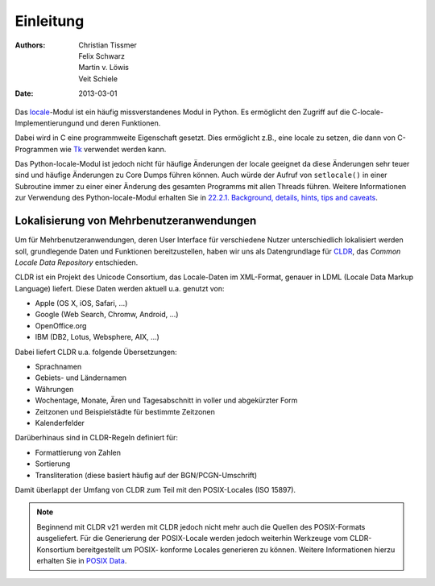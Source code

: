 ==========
Einleitung
==========

:Authors: - Christian Tissmer
          - Felix Schwarz
          - Martin v. Löwis
          - Veit Schiele
:Date: 2013-03-01

Das `locale <http://docs.python.org/2/library/locale.html>`_-Modul ist ein
häufig missverstandenes Modul in Python. Es ermöglicht den Zugriff auf die
C-locale-Implementierungund und deren Funktionen. 

Dabei wird in C eine programmweite Eigenschaft gesetzt. Dies ermöglicht z.B.,
eine locale zu setzen, die dann von C-Programmen wie `Tk <http://www.tcl.tk/>`_
verwendet werden kann.

Das Python-locale-Modul ist jedoch nicht für häufige Änderungen der locale
geeignet da diese Änderungen sehr teuer sind und häufige Änderungen zu Core
Dumps führen können. Auch würde der Aufruf von ``setlocale()`` in einer
Subroutine immer zu einer einer Änderung des gesamten Programms mit allen
Threads führen. Weitere Informationen zur Verwendung des Python-locale-Modul
erhalten Sie in `22.2.1. Background, details, hints, tips and caveats
<http://docs.python.org/2/library/locale.html#background-details-hints-tips-and-caveats>`_.

Lokalisierung von Mehrbenutzeranwendungen
-----------------------------------------

Um für Mehrbenutzeranwendungen, deren User Interface für verschiedene Nutzer
unterschiedlich lokalisiert werden soll, grundlegende Daten und Funktionen
bereitzustellen, haben wir uns als Datengrundlage für `CLDR
<http://cldr.unicode.org/>`_, das *Common Locale Data Repository* entschieden.
 
CLDR ist ein Projekt des Unicode Consortium, das Locale-Daten im XML-Format,
genauer in LDML (Locale Data Markup Language) liefert. Diese Daten werden aktuell
u.a. genutzt von:

- Apple (OS X, iOS, Safari, …)
- Google (Web Search, Chromw, Android, …)
- OpenOffice.org 
- IBM (DB2, Lotus, Websphere, AIX, …)

Dabei liefert CLDR u.a. folgende Übersetzungen:

- Sprachnamen
- Gebiets- und Ländernamen
- Währungen
- Wochentage, Monate, Ären und Tagesabschnitt in voller und abgekürzter Form 
- Zeitzonen und Beispielstädte für bestimmte Zeitzonen
- Kalenderfelder

Darüberhinaus sind in CLDR-Regeln definiert für:

- Formattierung von Zahlen
- Sortierung
- Transliteration (diese basiert häufig auf der BGN/PCGN-Umschrift)

Damit überlappt der Umfang von CLDR zum Teil mit den POSIX-Locales (ISO 15897).

.. note::

   Beginnend mit CLDR v21 werden mit CLDR jedoch nicht mehr auch die Quellen
   des POSIX-Formats ausgeliefert. Für die Generierung der POSIX-Locale werden
   jedoch weiterhin Werkzeuge vom CLDR-Konsortium bereitgestellt um POSIX-
   konforme Locales generieren zu können. Weitere Informationen hierzu erhalten
   Sie in `POSIX Data <http://cldr.unicode.org/index/downloads#POSIX_Data>`_.


